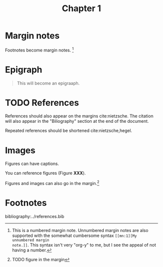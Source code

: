 #+title: Chapter 1
:settings:
#+options: num:nil toc:nil ^:nil
#+HTML_HEAD: <link rel="stylesheet" href="../css/tufte.css" type="text/css" />
#+CSL_STYLE: ../style.csl
:end:


* Margin notes

Footnotes become margin notes. [fn:1] 

* Epigraph

#+begin_quote
This will become an epigraaph.
#+end_quote

* TODO References

References should also appear on the margins cite:nietzsche. The citation will
also appear in the "Biliography" section at the end of the document.


Repeated references should be shortened cite:nietzsche,hegel. 

* Images

Figures can have captions. 

# TODO - figure with caption and label.

You can reference figures (Figure *XXX*).

Figures and images can also go in the margin.[fn:2] 
* Footnotes
[fn:2] TODO figure in the margin

[fn:1] This is a numbered margin note. Unnumbered margin notes are also
supported with the somewhat cumbersome syntax =[[mn:1][My unnumbered margin
note.]]=. This syntax isn't very "org-y" to me, but I see the appeal of not
having a number.


bibliography:../references.bib
